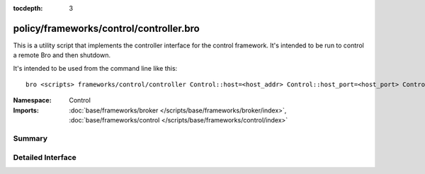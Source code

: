 :tocdepth: 3

policy/frameworks/control/controller.bro
========================================
.. bro:namespace:: Control

This is a utility script that implements the controller interface for the
control framework.  It's intended to be run to control a remote Bro
and then shutdown.

It's intended to be used from the command line like this::

    bro <scripts> frameworks/control/controller Control::host=<host_addr> Control::host_port=<host_port> Control::cmd=<command> [Control::arg=<arg>]

:Namespace: Control
:Imports: :doc:`base/frameworks/broker </scripts/base/frameworks/broker/index>`, :doc:`base/frameworks/control </scripts/base/frameworks/control/index>`

Summary
~~~~~~~

Detailed Interface
~~~~~~~~~~~~~~~~~~

